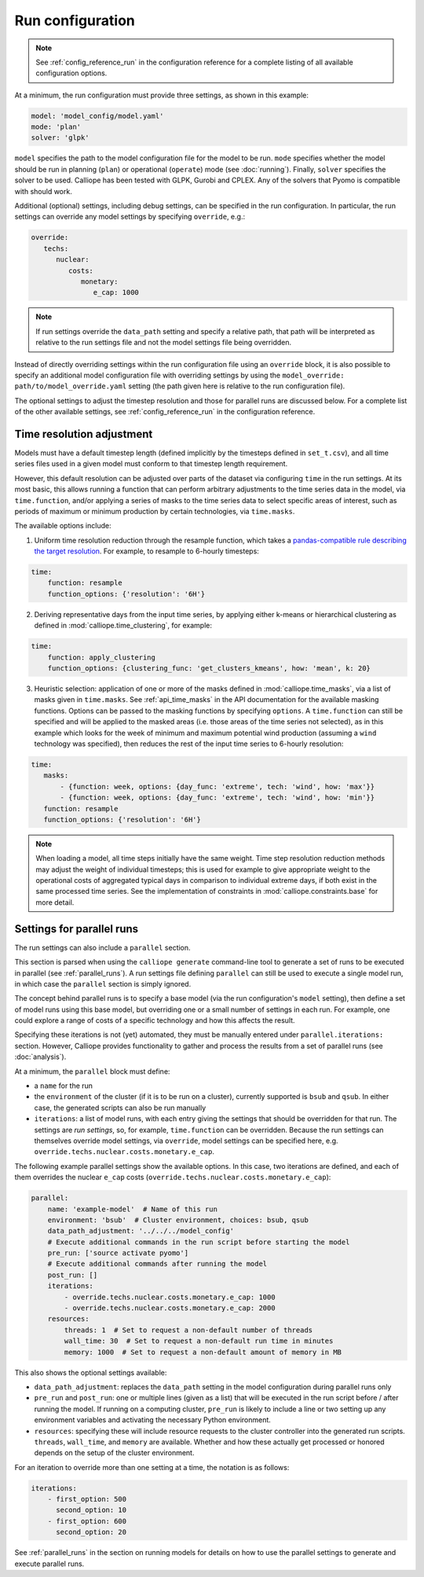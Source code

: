 
-----------------
Run configuration
-----------------

.. Note::

   See :ref:`config_reference_run` in the configuration reference for a complete listing of all available configuration options.

At a minimum, the run configuration must provide three settings, as shown in this example:

.. code-block:: yaml

   model: 'model_config/model.yaml'
   mode: 'plan'
   solver: 'glpk'

``model`` specifies the path to the model configuration file for the model to be run. ``mode`` specifies whether the model should be run in planning (``plan``) or operational (``operate``) mode (see :doc:`running`). Finally, ``solver`` specifies the solver to be used. Calliope has been tested with GLPK, Gurobi and CPLEX. Any of the solvers that Pyomo is compatible with should work.

Additional (optional) settings, including debug settings, can be specified in the run configuration. In particular, the run settings can override any model settings by specifying ``override``, e.g.:

.. code-block:: yaml

   override:
      techs:
         nuclear:
            costs:
               monetary:
                  e_cap: 1000

.. Note:: If run settings override the ``data_path`` setting and specify a relative path, that path will be interpreted as relative to the run settings file and not the model settings file being overridden.

.. TODO add documentation on special _REPLACE_ key

Instead of directly overriding settings within the run configuration file using an ``override`` block, it is also possible to specify an additional model configuration file with overriding settings by using the ``model_override: path/to/model_override.yaml`` setting (the path given here is relative to the run configuration file).

The optional settings to adjust the timestep resolution and those for parallel runs are discussed below. For a complete list of the other available settings, see :ref:`config_reference_run` in the configuration reference.

.. _run_time_res:

Time resolution adjustment
--------------------------

Models must have a default timestep length (defined implicitly by the timesteps defined in ``set_t.csv``), and all time series files used in a given model must conform to that timestep length requirement.

However, this default resolution can be adjusted over parts of the dataset via configuring ``time`` in the run settings. At its most basic, this allows running a function that can perform arbitrary adjustments to the time series data in the model, via ``time.function``, and/or applying a series of masks to the time series data to select specific areas of interest, such as periods of maximum or minimum production by certain technologies, via ``time.masks``.

The available options include:

1. Uniform time resolution reduction through the resample function, which takes a `pandas-compatible rule describing the target resolution <http://pandas.pydata.org/pandas-docs/stable/generated/pandas.DataFrame.resample.html>`_. For example, to resample to 6-hourly timesteps:

.. code-block:: yaml

   time:
       function: resample
       function_options: {'resolution': '6H'}

2. Deriving representative days from the input time series, by applying either k-means or hierarchical clustering as defined in :mod:`calliope.time_clustering`, for example:

.. code-block:: yaml

   time:
       function: apply_clustering
       function_options: {clustering_func: 'get_clusters_kmeans', how: 'mean', k: 20}


3. Heuristic selection: application of one or more of the masks defined in :mod:`calliope.time_masks`, via a list of masks given in ``time.masks``. See :ref:`api_time_masks` in the API documentation for the available masking functions. Options can be passed to the masking functions by specifying ``options``. A ``time.function`` can still be specified and will be applied to the masked areas (i.e. those areas of the time series not selected), as in this example which looks for the week of minimum and maximum potential wind production (assuming a ``wind`` technology was specified), then reduces the rest of the input time series to 6-hourly resolution:

.. code-block:: yaml

   time:
      masks:
          - {function: week, options: {day_func: 'extreme', tech: 'wind', how: 'max'}}
          - {function: week, options: {day_func: 'extreme', tech: 'wind', how: 'min'}}
      function: resample
      function_options: {'resolution': '6H'}


.. Note::

  When loading a model, all time steps initially have the same weight. Time step resolution reduction methods may adjust the weight of individual timesteps; this is used for example to give appropriate weight to the operational costs of aggregated typical days in comparison to individual extreme days, if both exist in the same processed time series. See the implementation of constraints in :mod:`calliope.constraints.base` for more detail.

.. _run_config_parallel_runs:

Settings for parallel runs
--------------------------

The run settings can also include a ``parallel`` section.

This section is parsed when using the ``calliope generate`` command-line tool to generate a set of runs to be executed in parallel (see :ref:`parallel_runs`). A run settings file defining ``parallel`` can still be used to execute a single model run, in which case the ``parallel`` section is simply ignored.

The concept behind parallel runs is to specify a base model (via the run configuration's ``model`` setting), then define a set of model runs using this base model, but overriding one or a small number of settings in each run. For example, one could explore a range of costs of a specific technology and how this affects the result.

Specifying these iterations is not (yet) automated, they must be manually entered under ``parallel.iterations:`` section. However, Calliope provides functionality to gather and process the results from a set of parallel runs (see :doc:`analysis`).

At a minimum, the ``parallel`` block must define:

* a ``name`` for the run
* the ``environment`` of the cluster (if it is to be run on a cluster), currently supported is ``bsub`` and ``qsub``. In either case, the generated scripts can also be run manually
* ``iterations``: a list of model runs, with each entry giving the settings that should be overridden for that run. The settings are *run settings*, so, for example, ``time.function`` can be overridden. Because the run settings can themselves override model settings, via ``override``, model settings can be specified here, e.g. ``override.techs.nuclear.costs.monetary.e_cap``.

The following example parallel settings show the available options. In this case, two iterations are defined, and each of them overrides the nuclear ``e_cap`` costs (``override.techs.nuclear.costs.monetary.e_cap``):

.. code-block:: yaml

   parallel:
       name: 'example-model'  # Name of this run
       environment: 'bsub'  # Cluster environment, choices: bsub, qsub
       data_path_adjustment: '../../../model_config'
       # Execute additional commands in the run script before starting the model
       pre_run: ['source activate pyomo']
       # Execute additional commands after running the model
       post_run: []
       iterations:
           - override.techs.nuclear.costs.monetary.e_cap: 1000
           - override.techs.nuclear.costs.monetary.e_cap: 2000
       resources:
           threads: 1  # Set to request a non-default number of threads
           wall_time: 30  # Set to request a non-default run time in minutes
           memory: 1000  # Set to request a non-default amount of memory in MB

This also shows the optional settings available:

* ``data_path_adjustment``: replaces the ``data_path`` setting in the model configuration during parallel runs only
* ``pre_run`` and ``post_run``: one or multiple lines (given as a list) that will be executed in the run script before / after running the model. If running on a computing cluster, ``pre_run`` is likely to include a line or two setting up any environment variables and activating the necessary Python environment.
* ``resources``: specifying these will include resource requests to the cluster controller into the generated run scripts. ``threads``, ``wall_time``, and ``memory`` are available. Whether and how these actually get processed or honored depends on the setup of the cluster environment.

For an iteration to override more than one setting at a time, the notation is as follows:

.. code-block:: yaml

   iterations:
       - first_option: 500
         second_option: 10
       - first_option: 600
         second_option: 20

See :ref:`parallel_runs` in the section on running models for details on how to use the parallel settings to generate and execute parallel runs.
